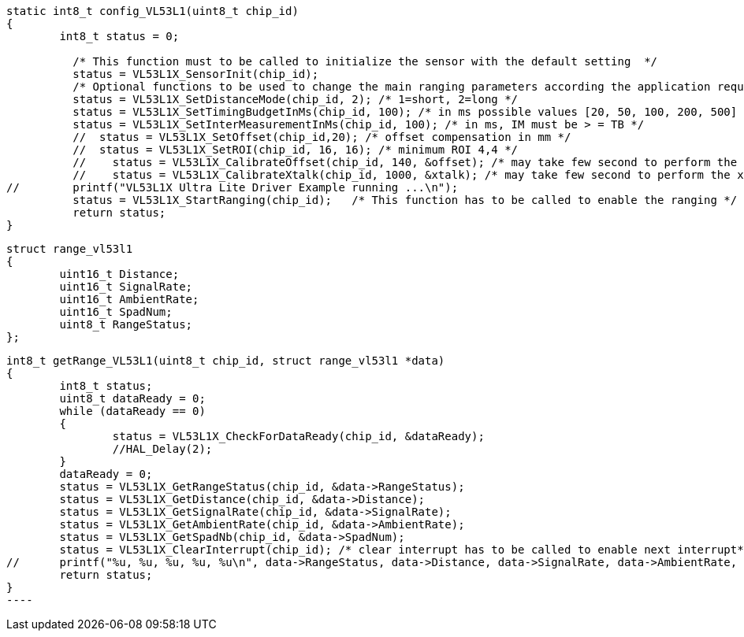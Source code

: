 

[source,ruby]
----
static int8_t config_VL53L1(uint8_t chip_id)
{
	int8_t status = 0;
	
	  /* This function must to be called to initialize the sensor with the default setting  */
	  status = VL53L1X_SensorInit(chip_id);
	  /* Optional functions to be used to change the main ranging parameters according the application requirements to get the best ranging performances */
	  status = VL53L1X_SetDistanceMode(chip_id, 2); /* 1=short, 2=long */
	  status = VL53L1X_SetTimingBudgetInMs(chip_id, 100); /* in ms possible values [20, 50, 100, 200, 500] */
	  status = VL53L1X_SetInterMeasurementInMs(chip_id, 100); /* in ms, IM must be > = TB */
	  //  status = VL53L1X_SetOffset(chip_id,20); /* offset compensation in mm */
	  //  status = VL53L1X_SetROI(chip_id, 16, 16); /* minimum ROI 4,4 */
	  //	status = VL53L1X_CalibrateOffset(chip_id, 140, &offset); /* may take few second to perform the offset cal*/
	  //	status = VL53L1X_CalibrateXtalk(chip_id, 1000, &xtalk); /* may take few second to perform the xtalk cal */
//	  printf("VL53L1X Ultra Lite Driver Example running ...\n");
	  status = VL53L1X_StartRanging(chip_id);   /* This function has to be called to enable the ranging */	  
	  return status;
}
----

[source,c]
----
struct range_vl53l1
{
	uint16_t Distance;
	uint16_t SignalRate;
	uint16_t AmbientRate;
	uint16_t SpadNum;
	uint8_t RangeStatus;
};
----

[source,c]
int8_t getRange_VL53L1(uint8_t chip_id, struct range_vl53l1 *data)
{
	int8_t status;
	uint8_t dataReady = 0;
	while (dataReady == 0)
	{
		status = VL53L1X_CheckForDataReady(chip_id, &dataReady);
		//HAL_Delay(2);
	}
	dataReady = 0;
	status = VL53L1X_GetRangeStatus(chip_id, &data->RangeStatus);
	status = VL53L1X_GetDistance(chip_id, &data->Distance);
	status = VL53L1X_GetSignalRate(chip_id, &data->SignalRate);
	status = VL53L1X_GetAmbientRate(chip_id, &data->AmbientRate);
	status = VL53L1X_GetSpadNb(chip_id, &data->SpadNum);
	status = VL53L1X_ClearInterrupt(chip_id); /* clear interrupt has to be called to enable next interrupt*/
//	printf("%u, %u, %u, %u, %u\n", data->RangeStatus, data->Distance, data->SignalRate, data->AmbientRate, data->SpadNum);
	return status;
}
----
